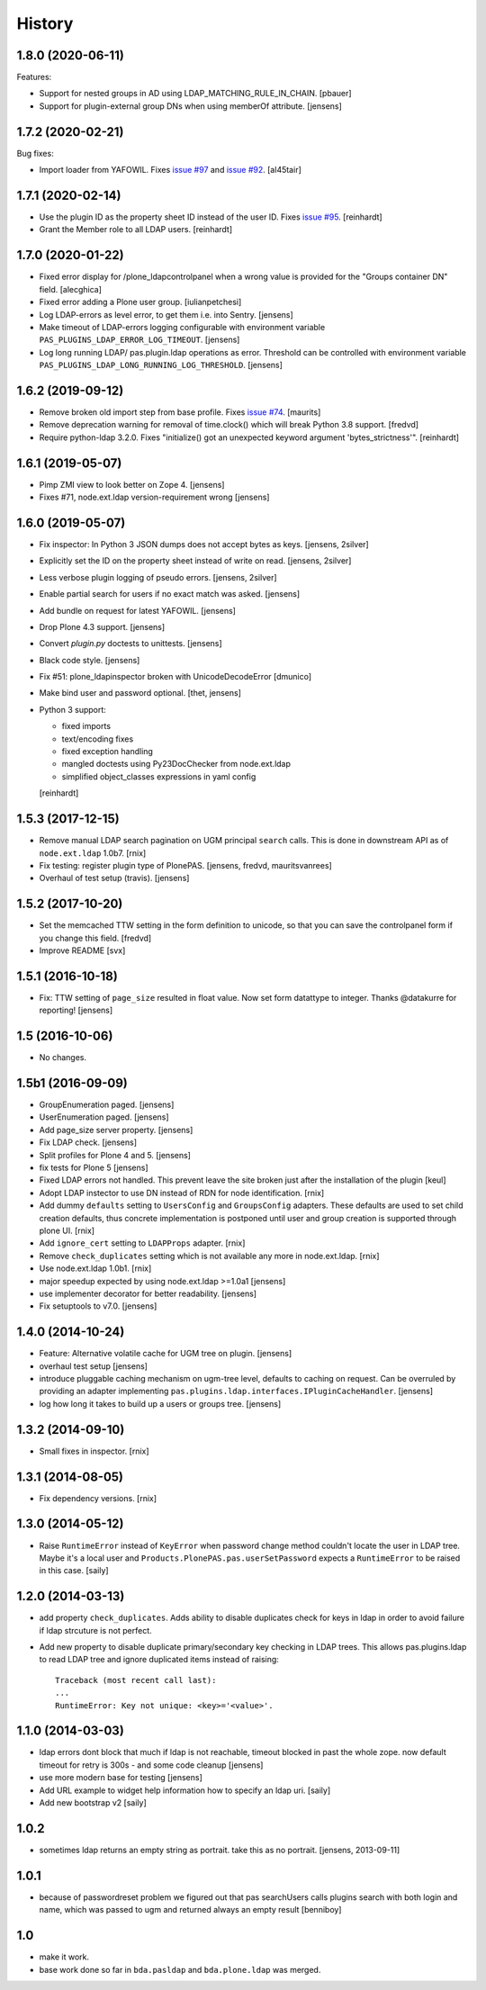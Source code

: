 
History
=======

1.8.0 (2020-06-11)
------------------

Features:

- Support for nested groups in AD using LDAP_MATCHING_RULE_IN_CHAIN.
  [pbauer]

- Support for plugin-external group DNs when using memberOf attribute.
  [jensens]


1.7.2 (2020-02-21)
------------------

Bug fixes:

- Import loader from YAFOWIL.
  Fixes `issue #97 <https://github.com/collective/pas.plugins.ldap/issues/97>`_
  and `issue #92 <https://github.com/collective/pas.plugins.ldap/issues/92>`_.
  [al45tair]


1.7.1 (2020-02-14)
------------------

- Use the plugin ID as the property sheet ID instead of the user ID.
  Fixes `issue  #95 <https://github.com/collective/pas.plugins.ldap/issues/95>`_.
  [reinhardt]

- Grant the Member role to all LDAP users.
  [reinhardt]


1.7.0 (2020-01-22)
------------------

- Fixed error display for /plone_ldapcontrolpanel when a wrong value is
  provided for the "Groups container DN" field.
  [alecghica]

- Fixed error adding a Plone user group.
  [iulianpetchesi]

- Log LDAP-errors as level error, to get them i.e. into Sentry.
  [jensens]

- Make timeout of LDAP-errors logging configurable with environment variable ``PAS_PLUGINS_LDAP_ERROR_LOG_TIMEOUT``.
  [jensens]

- Log long running LDAP/ pas.plugin.ldap operations as error.
  Threshold can be controlled with environment variable ``PAS_PLUGINS_LDAP_LONG_RUNNING_LOG_THRESHOLD``.
  [jensens]


1.6.2 (2019-09-12)
------------------

- Remove broken old import step from base profile.
  Fixes `issue  #74 <https://github.com/collective/pas.plugins.ldap/issues/74>`_.
  [maurits]

- Remove deprecation warning for removal of time.clock() which will break
  Python 3.8 support.
  [fredvd]

- Require python-ldap 3.2.0. Fixes "initialize() got an unexpected keyword
  argument 'bytes_strictness'".
  [reinhardt]


1.6.1 (2019-05-07)
------------------

- Pimp ZMI view to look better on Zope 4.
  [jensens]

- Fixes #71, node.ext.ldap version-requirement wrong
  [jensens]


1.6.0 (2019-05-07)
------------------

- Fix inspector: In Python 3 JSON dumps does not accept bytes as keys.
  [jensens, 2silver]

- Explicitly set the ID on the property sheet instead of write on read.
  [jensens, 2silver]

- Less verbose plugin logging of pseudo errors.
  [jensens, 2silver]

- Enable partial search for users if no exact match was asked.
  [jensens]

- Add bundle on request for latest YAFOWIL.
  [jensens]

- Drop Plone 4.3 support.
  [jensens]

- Convert `plugin.py` doctests to unittests.
  [jensens]

- Black code style.
  [jensens]

- Fix #51: plone_ldapinspector broken with UnicodeDecodeError
  [dmunico]

- Make bind user and password optional.
  [thet, jensens]

- Python 3 support:

  - fixed imports
  - text/encoding fixes
  - fixed exception handling
  - mangled doctests using Py23DocChecker from node.ext.ldap
  - simplified object_classes expressions in yaml config

  [reinhardt]


1.5.3 (2017-12-15)
------------------

- Remove manual LDAP search pagination on UGM principal ``search`` calls.
  This is done in downstream API as of ``node.ext.ldap`` 1.0b7.
  [rnix]

- Fix testing: register plugin type of PlonePAS.
  [jensens, fredvd, mauritsvanrees]

- Overhaul of test setup (travis).
  [jensens]


1.5.2 (2017-10-20)
------------------

- Set the memcached TTW setting in the form definition to unicode, so that you
  can save the controlpanel form if you change this field.
  [fredvd]

- Improve README
  [svx]


1.5.1 (2016-10-18)
------------------

- Fix: TTW setting of ``page_size`` resulted in float value.
  Now set form datattype to integer.
  Thanks @datakurre for reporting!
  [jensens]


1.5 (2016-10-06)
----------------

- No changes.


1.5b1 (2016-09-09)
------------------

- GroupEnumeration paged.
  [jensens]

- UserEnumeration paged.
  [jensens]

- Add page_size server property.
  [jensens]

- Fix LDAP check.
  [jensens]

- Split profiles for Plone 4 and 5.
  [jensens]

- fix tests for Plone 5
  [jensens]

- Fixed LDAP errors not handled. This prevent leave the site broken
  just after the installation of the plugin
  [keul]

- Adopt LDAP instector to use DN instead of RDN for node identification.
  [rnix]

- Add dummy ``defaults`` setting to ``UsersConfig`` and ``GroupsConfig``
  adapters. These defaults are used to set child creation defaults, thus
  concrete implementation is postponed until user and group creation is
  supported through plone UI.
  [rnix]

- Add ``ignore_cert`` setting to ``LDAPProps`` adapter.
  [rnix]

- Remove ``check_duplicates`` setting which is not available any more in
  node.ext.ldap.
  [rnix]

- Use node.ext.ldap 1.0b1.
  [rnix]

- major speedup expected by using node.ext.ldap >=1.0a1
  [jensens]

- use implementer decorator for better readability.
  [jensens]

- Fix setuptools to v7.0.
  [jensens]


1.4.0 (2014-10-24)
------------------

- Feature: Alternative volatile cache for UGM tree on plugin.
  [jensens]

- overhaul test setup
  [jensens]

- introduce pluggable caching mechanism on ugm-tree level, defaults to
  caching on request. Can be overruled by providing an adapter implementing
  ``pas.plugins.ldap.interfaces.IPluginCacheHandler``.
  [jensens]

- log how long it takes to build up a users or groups tree.
  [jensens]

1.3.2 (2014-09-10)
------------------

- Small fixes in inspector.
  [rnix]


1.3.1 (2014-08-05)
------------------

- Fix dependency versions.
  [rnix]


1.3.0 (2014-05-12)
------------------

- Raise ``RuntimeError`` instead of ``KeyError`` when password change method
  couldn't locate the user in LDAP tree. Maybe it's a local user and
  ``Products.PlonePAS.pas.userSetPassword`` expects a ``RuntimeError`` to be
  raised in this case.
  [saily]


1.2.0 (2014-03-13)
------------------

- add property ``check_duplicates``. Adds ability to disable duplicates check
  for keys in ldap in order to avoid failure if ldap strcuture is not perfect.

- Add new property to disable duplicate primary/secondary key checking
  in LDAP trees. This allows pas.plugins.ldap to read LDAP tree and ignore
  duplicated items instead of raising::

    Traceback (most recent call last):
    ...
    RuntimeError: Key not unique: <key>='<value>'.


1.1.0 (2014-03-03)
------------------

- ldap errors dont block that much if ldap is not reachable,
  timeout blocked in past the whole zope. now default timeout for retry is
  300s - and some code cleanup
  [jensens]

- use more modern base for testing
  [jensens]

- Add URL example to widget help information how to specify an ldap uri.
  [saily]

- Add new bootstrap v2
  [saily]


1.0.2
-----

- sometimes ldap returns an empty string as portrait. take this as no portrait.
  [jensens, 2013-09-11]

1.0.1
-----

- because of passwordreset problem we figured out that pas searchUsers calls
  plugins search with both login and name, which was passed to ugm and returned
  always an empty result
  [benniboy]

1.0
---

- make it work.

- base work done so far in ``bda.pasldap`` and ``bda.plone.ldap`` was merged.
